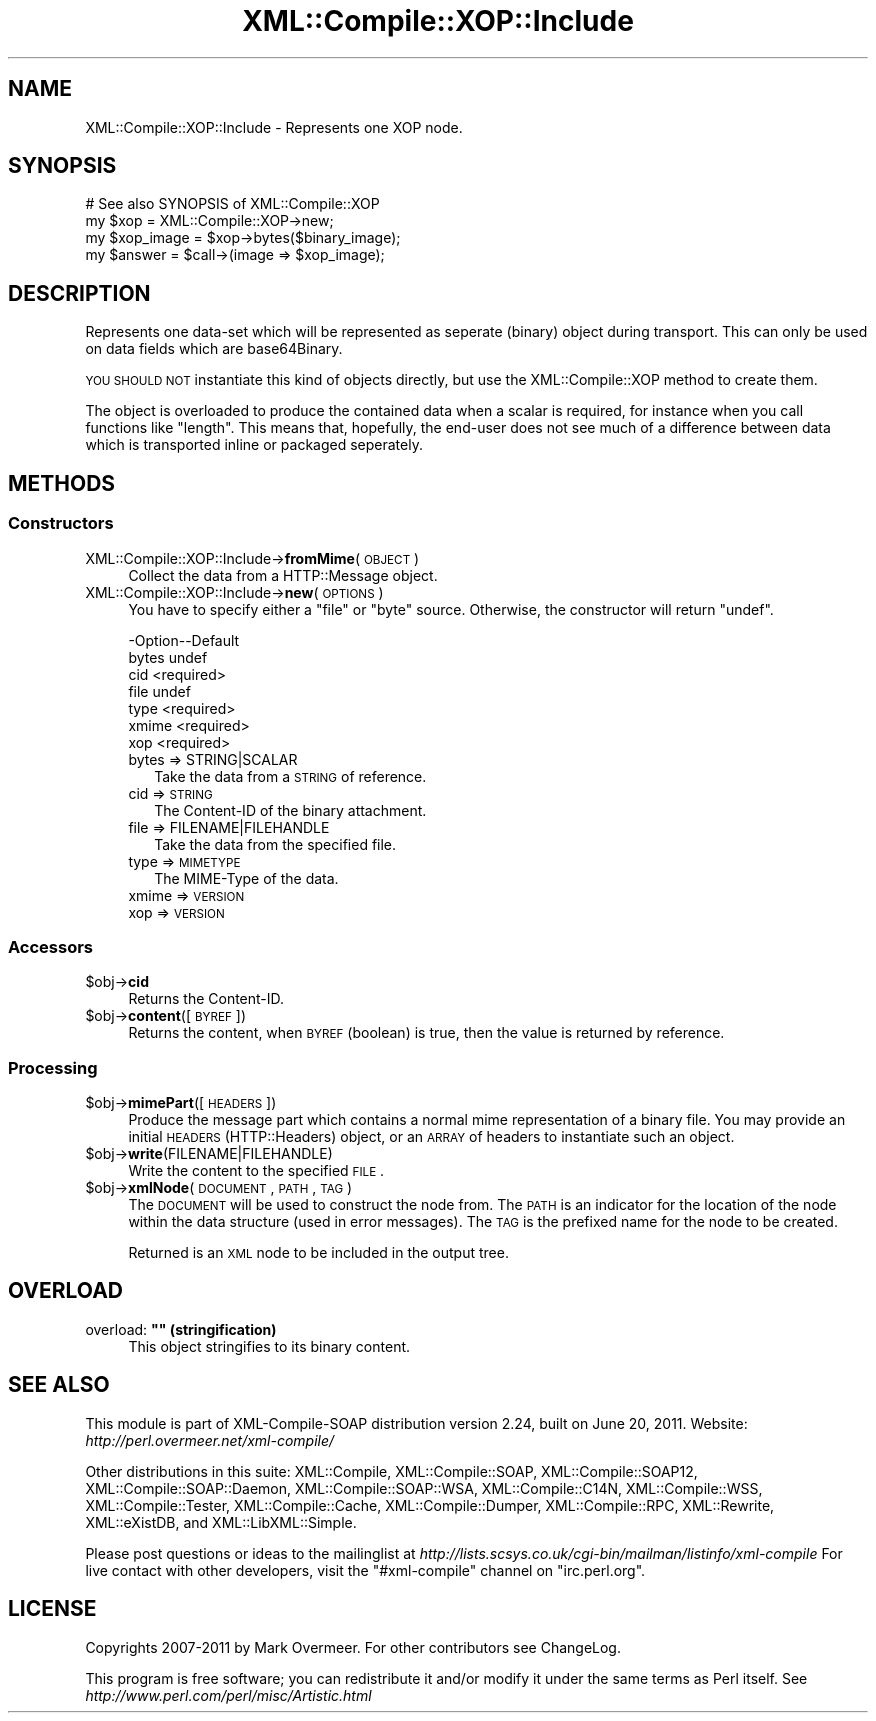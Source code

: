 .\" Automatically generated by Pod::Man 2.23 (Pod::Simple 3.14)
.\"
.\" Standard preamble:
.\" ========================================================================
.de Sp \" Vertical space (when we can't use .PP)
.if t .sp .5v
.if n .sp
..
.de Vb \" Begin verbatim text
.ft CW
.nf
.ne \\$1
..
.de Ve \" End verbatim text
.ft R
.fi
..
.\" Set up some character translations and predefined strings.  \*(-- will
.\" give an unbreakable dash, \*(PI will give pi, \*(L" will give a left
.\" double quote, and \*(R" will give a right double quote.  \*(C+ will
.\" give a nicer C++.  Capital omega is used to do unbreakable dashes and
.\" therefore won't be available.  \*(C` and \*(C' expand to `' in nroff,
.\" nothing in troff, for use with C<>.
.tr \(*W-
.ds C+ C\v'-.1v'\h'-1p'\s-2+\h'-1p'+\s0\v'.1v'\h'-1p'
.ie n \{\
.    ds -- \(*W-
.    ds PI pi
.    if (\n(.H=4u)&(1m=24u) .ds -- \(*W\h'-12u'\(*W\h'-12u'-\" diablo 10 pitch
.    if (\n(.H=4u)&(1m=20u) .ds -- \(*W\h'-12u'\(*W\h'-8u'-\"  diablo 12 pitch
.    ds L" ""
.    ds R" ""
.    ds C` ""
.    ds C' ""
'br\}
.el\{\
.    ds -- \|\(em\|
.    ds PI \(*p
.    ds L" ``
.    ds R" ''
'br\}
.\"
.\" Escape single quotes in literal strings from groff's Unicode transform.
.ie \n(.g .ds Aq \(aq
.el       .ds Aq '
.\"
.\" If the F register is turned on, we'll generate index entries on stderr for
.\" titles (.TH), headers (.SH), subsections (.SS), items (.Ip), and index
.\" entries marked with X<> in POD.  Of course, you'll have to process the
.\" output yourself in some meaningful fashion.
.ie \nF \{\
.    de IX
.    tm Index:\\$1\t\\n%\t"\\$2"
..
.    nr % 0
.    rr F
.\}
.el \{\
.    de IX
..
.\}
.\"
.\" Accent mark definitions (@(#)ms.acc 1.5 88/02/08 SMI; from UCB 4.2).
.\" Fear.  Run.  Save yourself.  No user-serviceable parts.
.    \" fudge factors for nroff and troff
.if n \{\
.    ds #H 0
.    ds #V .8m
.    ds #F .3m
.    ds #[ \f1
.    ds #] \fP
.\}
.if t \{\
.    ds #H ((1u-(\\\\n(.fu%2u))*.13m)
.    ds #V .6m
.    ds #F 0
.    ds #[ \&
.    ds #] \&
.\}
.    \" simple accents for nroff and troff
.if n \{\
.    ds ' \&
.    ds ` \&
.    ds ^ \&
.    ds , \&
.    ds ~ ~
.    ds /
.\}
.if t \{\
.    ds ' \\k:\h'-(\\n(.wu*8/10-\*(#H)'\'\h"|\\n:u"
.    ds ` \\k:\h'-(\\n(.wu*8/10-\*(#H)'\`\h'|\\n:u'
.    ds ^ \\k:\h'-(\\n(.wu*10/11-\*(#H)'^\h'|\\n:u'
.    ds , \\k:\h'-(\\n(.wu*8/10)',\h'|\\n:u'
.    ds ~ \\k:\h'-(\\n(.wu-\*(#H-.1m)'~\h'|\\n:u'
.    ds / \\k:\h'-(\\n(.wu*8/10-\*(#H)'\z\(sl\h'|\\n:u'
.\}
.    \" troff and (daisy-wheel) nroff accents
.ds : \\k:\h'-(\\n(.wu*8/10-\*(#H+.1m+\*(#F)'\v'-\*(#V'\z.\h'.2m+\*(#F'.\h'|\\n:u'\v'\*(#V'
.ds 8 \h'\*(#H'\(*b\h'-\*(#H'
.ds o \\k:\h'-(\\n(.wu+\w'\(de'u-\*(#H)/2u'\v'-.3n'\*(#[\z\(de\v'.3n'\h'|\\n:u'\*(#]
.ds d- \h'\*(#H'\(pd\h'-\w'~'u'\v'-.25m'\f2\(hy\fP\v'.25m'\h'-\*(#H'
.ds D- D\\k:\h'-\w'D'u'\v'-.11m'\z\(hy\v'.11m'\h'|\\n:u'
.ds th \*(#[\v'.3m'\s+1I\s-1\v'-.3m'\h'-(\w'I'u*2/3)'\s-1o\s+1\*(#]
.ds Th \*(#[\s+2I\s-2\h'-\w'I'u*3/5'\v'-.3m'o\v'.3m'\*(#]
.ds ae a\h'-(\w'a'u*4/10)'e
.ds Ae A\h'-(\w'A'u*4/10)'E
.    \" corrections for vroff
.if v .ds ~ \\k:\h'-(\\n(.wu*9/10-\*(#H)'\s-2\u~\d\s+2\h'|\\n:u'
.if v .ds ^ \\k:\h'-(\\n(.wu*10/11-\*(#H)'\v'-.4m'^\v'.4m'\h'|\\n:u'
.    \" for low resolution devices (crt and lpr)
.if \n(.H>23 .if \n(.V>19 \
\{\
.    ds : e
.    ds 8 ss
.    ds o a
.    ds d- d\h'-1'\(ga
.    ds D- D\h'-1'\(hy
.    ds th \o'bp'
.    ds Th \o'LP'
.    ds ae ae
.    ds Ae AE
.\}
.rm #[ #] #H #V #F C
.\" ========================================================================
.\"
.IX Title "XML::Compile::XOP::Include 3"
.TH XML::Compile::XOP::Include 3 "2011-06-20" "perl v5.12.3" "User Contributed Perl Documentation"
.\" For nroff, turn off justification.  Always turn off hyphenation; it makes
.\" way too many mistakes in technical documents.
.if n .ad l
.nh
.SH "NAME"
XML::Compile::XOP::Include \- Represents one XOP node.
.SH "SYNOPSIS"
.IX Header "SYNOPSIS"
.Vb 4
\&  # See also SYNOPSIS of XML::Compile::XOP
\&  my $xop       = XML::Compile::XOP\->new;
\&  my $xop_image = $xop\->bytes($binary_image);
\&  my $answer    = $call\->(image => $xop_image);
.Ve
.SH "DESCRIPTION"
.IX Header "DESCRIPTION"
Represents one data-set which will be represented as seperate (binary)
object during transport.  This can only be used on data fields which
are base64Binary.
.PP
\&\s-1YOU\s0 \s-1SHOULD\s0 \s-1NOT\s0 instantiate this kind of objects directly, but use the
XML::Compile::XOP method to create them.
.PP
The object is overloaded to produce the contained data when a scalar is
required, for instance when you call functions like \*(L"length\*(R".  This means
that, hopefully, the end-user does not see much of a difference between
data which is transported inline or packaged seperately.
.SH "METHODS"
.IX Header "METHODS"
.SS "Constructors"
.IX Subsection "Constructors"
.IP "XML::Compile::XOP::Include\->\fBfromMime\fR(\s-1OBJECT\s0)" 4
.IX Item "XML::Compile::XOP::Include->fromMime(OBJECT)"
Collect the data from a HTTP::Message object.
.IP "XML::Compile::XOP::Include\->\fBnew\fR(\s-1OPTIONS\s0)" 4
.IX Item "XML::Compile::XOP::Include->new(OPTIONS)"
You have to specify either a \f(CW\*(C`file\*(C'\fR or \f(CW\*(C`byte\*(C'\fR source.  Otherwise, the
constructor will return \f(CW\*(C`undef\*(C'\fR.
.Sp
.Vb 7
\& \-Option\-\-Default
\&  bytes   undef
\&  cid     <required>
\&  file    undef
\&  type    <required>
\&  xmime   <required>
\&  xop     <required>
.Ve
.RS 4
.IP "bytes => STRING|SCALAR" 2
.IX Item "bytes => STRING|SCALAR"
Take the data from a \s-1STRING\s0 of reference.
.IP "cid => \s-1STRING\s0" 2
.IX Item "cid => STRING"
The Content-ID of the binary attachment.
.IP "file => FILENAME|FILEHANDLE" 2
.IX Item "file => FILENAME|FILEHANDLE"
Take the data from the specified file.
.IP "type => \s-1MIMETYPE\s0" 2
.IX Item "type => MIMETYPE"
The MIME-Type of the data.
.IP "xmime => \s-1VERSION\s0" 2
.IX Item "xmime => VERSION"
.PD 0
.IP "xop => \s-1VERSION\s0" 2
.IX Item "xop => VERSION"
.RE
.RS 4
.RE
.PD
.SS "Accessors"
.IX Subsection "Accessors"
.ie n .IP "$obj\->\fBcid\fR" 4
.el .IP "\f(CW$obj\fR\->\fBcid\fR" 4
.IX Item "$obj->cid"
Returns the Content-ID.
.ie n .IP "$obj\->\fBcontent\fR([\s-1BYREF\s0])" 4
.el .IP "\f(CW$obj\fR\->\fBcontent\fR([\s-1BYREF\s0])" 4
.IX Item "$obj->content([BYREF])"
Returns the content, when \s-1BYREF\s0 (boolean) is true, then the value is
returned by reference.
.SS "Processing"
.IX Subsection "Processing"
.ie n .IP "$obj\->\fBmimePart\fR([\s-1HEADERS\s0])" 4
.el .IP "\f(CW$obj\fR\->\fBmimePart\fR([\s-1HEADERS\s0])" 4
.IX Item "$obj->mimePart([HEADERS])"
Produce the message part which contains a normal mime representation
of a binary file.  You may provide an initial \s-1HEADERS\s0 (HTTP::Headers)
object, or an \s-1ARRAY\s0 of headers to instantiate such an object.
.ie n .IP "$obj\->\fBwrite\fR(FILENAME|FILEHANDLE)" 4
.el .IP "\f(CW$obj\fR\->\fBwrite\fR(FILENAME|FILEHANDLE)" 4
.IX Item "$obj->write(FILENAME|FILEHANDLE)"
Write the content to the specified \s-1FILE\s0.
.ie n .IP "$obj\->\fBxmlNode\fR(\s-1DOCUMENT\s0, \s-1PATH\s0, \s-1TAG\s0)" 4
.el .IP "\f(CW$obj\fR\->\fBxmlNode\fR(\s-1DOCUMENT\s0, \s-1PATH\s0, \s-1TAG\s0)" 4
.IX Item "$obj->xmlNode(DOCUMENT, PATH, TAG)"
The \s-1DOCUMENT\s0 will be used to construct the node from.  The \s-1PATH\s0
is an indicator for the location of the node within the data
structure (used in error messages).  The \s-1TAG\s0 is the prefixed name
for the node to be created.
.Sp
Returned is an \s-1XML\s0 node to be included in the output tree.
.SH "OVERLOAD"
.IX Header "OVERLOAD"
.ie n .IP "overload: \fB"""" (stringification)\fR" 4
.el .IP "overload: \fB``'' (stringification)\fR" 4
.IX Item "overload: """" (stringification)"
This object stringifies to its binary content.
.SH "SEE ALSO"
.IX Header "SEE ALSO"
This module is part of XML-Compile-SOAP distribution version 2.24,
built on June 20, 2011. Website: \fIhttp://perl.overmeer.net/xml\-compile/\fR
.PP
Other distributions in this suite:
XML::Compile,
XML::Compile::SOAP,
XML::Compile::SOAP12,
XML::Compile::SOAP::Daemon,
XML::Compile::SOAP::WSA,
XML::Compile::C14N,
XML::Compile::WSS,
XML::Compile::Tester,
XML::Compile::Cache,
XML::Compile::Dumper,
XML::Compile::RPC,
XML::Rewrite,
XML::eXistDB,
and
XML::LibXML::Simple.
.PP
Please post questions or ideas to the mailinglist at
\&\fIhttp://lists.scsys.co.uk/cgi\-bin/mailman/listinfo/xml\-compile\fR
For live contact with other developers, visit the \f(CW\*(C`#xml\-compile\*(C'\fR channel
on \f(CW\*(C`irc.perl.org\*(C'\fR.
.SH "LICENSE"
.IX Header "LICENSE"
Copyrights 2007\-2011 by Mark Overmeer. For other contributors see ChangeLog.
.PP
This program is free software; you can redistribute it and/or modify it
under the same terms as Perl itself.
See \fIhttp://www.perl.com/perl/misc/Artistic.html\fR
